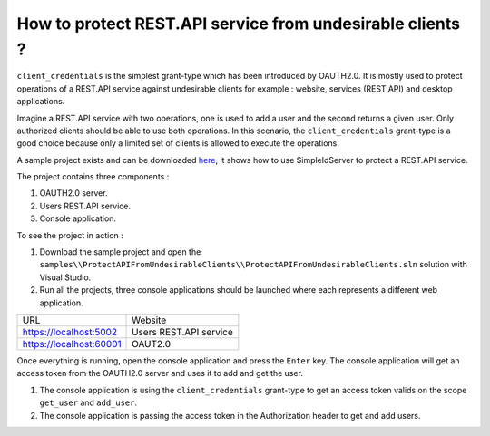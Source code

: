 How to protect REST.API service from undesirable clients ?
==========================================================

``client_credentials`` is the simplest grant-type which has been introduced by OAUTH2.0. It is mostly used to protect operations of a REST.API service against undesirable clients for example : website, services (REST.API) and desktop applications.

Imagine a REST.API service with two operations, one is used to add a user and the second returns a given user. Only authorized clients should be able to use both operations. 
In this scenario, the ``client_credentials`` grant-type is a good choice because only a limited set of clients is allowed to execute the operations.

A sample project exists and can be downloaded `here`_, it shows how to use SimpleIdServer to protect a REST.API service.

The project contains three components :

1. OAUTH2.0 server.

2. Users REST.API service.

3. Console application.

.. image:: images/protect-api-undesirable-clients-1.png
   :align: center

To see the project in action :

1. Download the sample project and open the ``samples\\ProtectAPIFromUndesirableClients\\ProtectAPIFromUndesirableClients.sln`` solution with Visual Studio.

2. Run all the projects, three console applications should be launched where each represents a different web application.

========================  ===========================
URL			  Website
------------------------  ---------------------------
https://localhost:5002	  Users REST.API service
https://localhost:60001	  OAUT2.0
========================  ===========================

Once everything is running, open the console application and press the ``Enter`` key.
The console application will get an access token from the OAUTH2.0 server and uses it to add and get the user.

.. image:: images/protect-api-undesirable-clients-2.png
   :align: center

1. The console application is using the ``client_credentials`` grant-type to get an access token valids on the scope ``get_user`` and ``add_user``.

2. The console application is passing the access token in the Authorization header to get and add users.

.. _here: https://github.com/simpleidserver/SimpleIdServer/tree/master/samples/ProtectAPIFromUndesirableClients